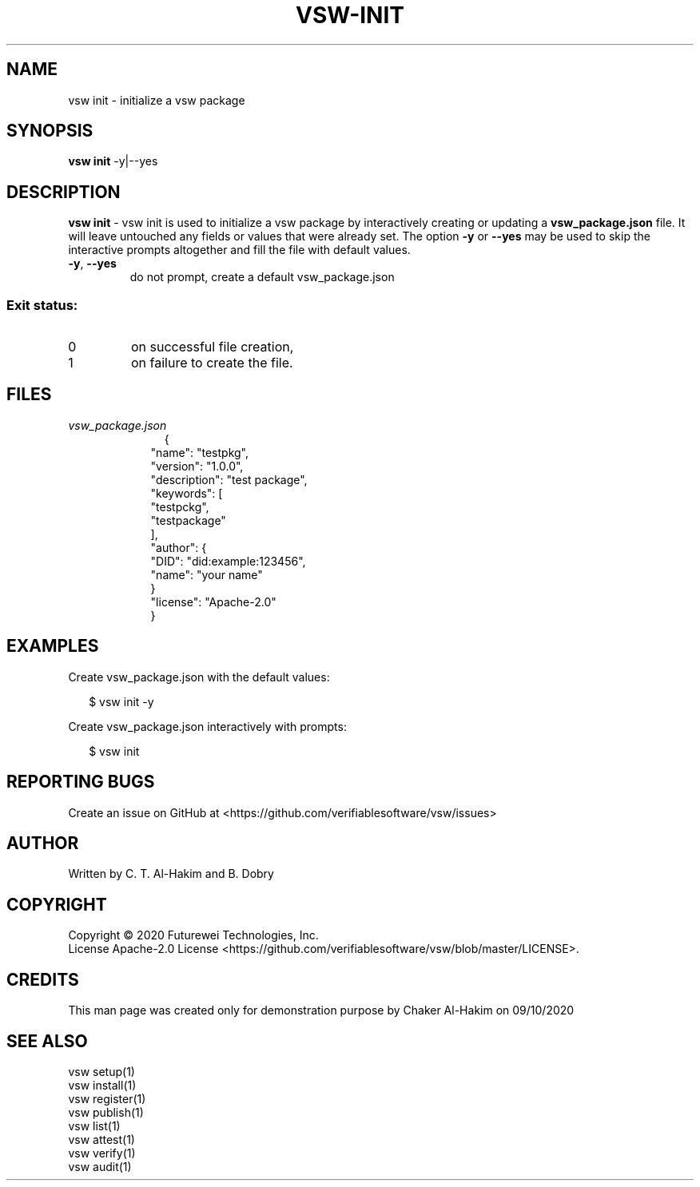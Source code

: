.TH VSW-INIT "1" "December 2020" "C. T. Al-Hakim" "Verifiable Software"
.SH NAME  
vsw init \- initialize a vsw package
.SH SYNOPSIS  
\fBvsw init\fR  -y|--yes
.SH DESCRIPTION  
.PP
\fBvsw init\fR - vsw init is used to initialize a vsw package by interactively
creating or updating a \fBvsw_package.json\fR file. It will leave untouched any
fields or values that were already set. The option \fB-y\fR or \fB--yes\fR may
be used to skip the interactive prompts altogether and fill the file with
default values.
.TP
\fB\-y\fR, \fB\-\-yes\fR 
do not prompt, create a default vsw_package.json
.SS "Exit status:"
.TP
0
on successful file creation,
.TP
1
on failure to create the file.
.SH FILES  
.TP  
.I  vsw_package.json  
.TP
.RS 2
.nf
{
    "name": "testpkg",
    "version": "1.0.0",
    "description": "test package",
    "keywords": [
      "testpckg",
      "testpackage"
    ],
    "author": {
      "DID": "did:example:123456",
      "name": "your name"
    }
    "license": "Apache-2.0"
  }
.fi
.RE

.SH EXAMPLES
.P
Create vsw_package.json with the default values:
.P
.RS 2
.nf
$ vsw init \-y
.fi
.RE
.P
Create vsw_package.json interactively with prompts:
.P
.RS 2
.nf
$ vsw init
.fi
.RE
.SH "REPORTING BUGS"
Create an issue on GitHub at <https://github.com/verifiablesoftware/vsw/issues>
.SH AUTHOR
Written by C. T. Al-Hakim and B. Dobry
.SH COPYRIGHT
Copyright \(co 2020 Futurewei Technologies, Inc.
.br
License Apache-2.0 License <https://github.com/verifiablesoftware/vsw/blob/master/LICENSE>.
.SH CREDITS  
.PP	
This man page was created only for demonstration purpose by Chaker Al-Hakim on 09/10/2020

.SH SEE ALSO  
.br
vsw setup(1)
.br
vsw install(1)
.br
vsw register(1)
.br
vsw publish(1)
.br
vsw list(1)
.br
vsw attest(1)
.br
vsw verify(1)
.br
vsw audit(1)
.br
